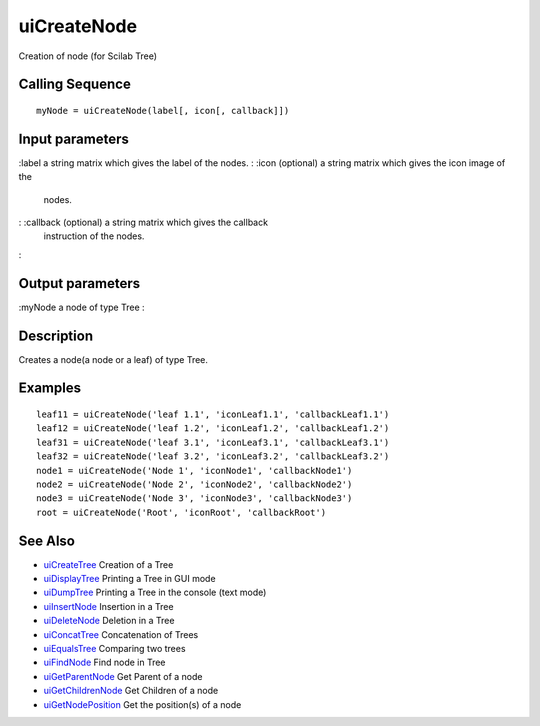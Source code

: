 


uiCreateNode
============

Creation of node (for Scilab Tree)



Calling Sequence
~~~~~~~~~~~~~~~~


::

    myNode = uiCreateNode(label[, icon[, callback]])




Input parameters
~~~~~~~~~~~~~~~~

:label a string matrix which gives the label of the nodes.
: :icon (optional) a string matrix which gives the icon image of the
  nodes.
: :callback (optional) a string matrix which gives the callback
  instruction of the nodes.
:



Output parameters
~~~~~~~~~~~~~~~~~

:myNode a node of type Tree
:



Description
~~~~~~~~~~~

Creates a node(a node or a leaf) of type Tree.



Examples
~~~~~~~~


::

    leaf11 = uiCreateNode('leaf 1.1', 'iconLeaf1.1', 'callbackLeaf1.1')
    leaf12 = uiCreateNode('leaf 1.2', 'iconLeaf1.2', 'callbackLeaf1.2')
    leaf31 = uiCreateNode('leaf 3.1', 'iconLeaf3.1', 'callbackLeaf3.1')
    leaf32 = uiCreateNode('leaf 3.2', 'iconLeaf3.2', 'callbackLeaf3.2')
    node1 = uiCreateNode('Node 1', 'iconNode1', 'callbackNode1')
    node2 = uiCreateNode('Node 2', 'iconNode2', 'callbackNode2')
    node3 = uiCreateNode('Node 3', 'iconNode3', 'callbackNode3')
    root = uiCreateNode('Root', 'iconRoot', 'callbackRoot')




See Also
~~~~~~~~


+ `uiCreateTree`_ Creation of a Tree
+ `uiDisplayTree`_ Printing a Tree in GUI mode
+ `uiDumpTree`_ Printing a Tree in the console (text mode)
+ `uiInsertNode`_ Insertion in a Tree
+ `uiDeleteNode`_ Deletion in a Tree
+ `uiConcatTree`_ Concatenation of Trees
+ `uiEqualsTree`_ Comparing two trees
+ `uiFindNode`_ Find node in Tree
+ `uiGetParentNode`_ Get Parent of a node
+ `uiGetChildrenNode`_ Get Children of a node
+ `uiGetNodePosition`_ Get the position(s) of a node


.. _uiInsertNode: uiInsertNode.html
.. _uiConcatTree: uiConcatTree.html
.. _uiDumpTree: uiDumpTree.html
.. _uiFindNode: uiFindNode.html
.. _uiDeleteNode: uiDeleteNode.html
.. _uiDisplayTree: uiDisplayTree.html
.. _uiCreateTree: uiCreateTree.html
.. _uiGetNodePosition: uiGetNodePosition.html
.. _uiEqualsTree: uiEqualsTree.html
.. _uiGetChildrenNode: uiGetChildrenNode.html
.. _uiGetParentNode: uiGetParentNode.html


